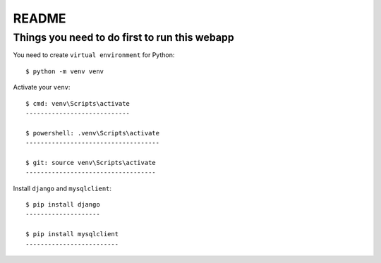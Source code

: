 README
======

Things you need to do first to run this webapp
----------------------------------------------

You need to create ``virtual environment`` for Python::

	$ python -m venv venv

Activate your ``venv``::

	$ cmd: venv\Scripts\activate
	----------------------------

	$ powershell: .venv\Scripts\activate
	------------------------------------
	
	$ git: source venv\Scripts\activate
	-----------------------------------

Install ``django`` and ``mysqlclient``::

	$ pip install django
	--------------------

	$ pip install mysqlclient
	-------------------------

